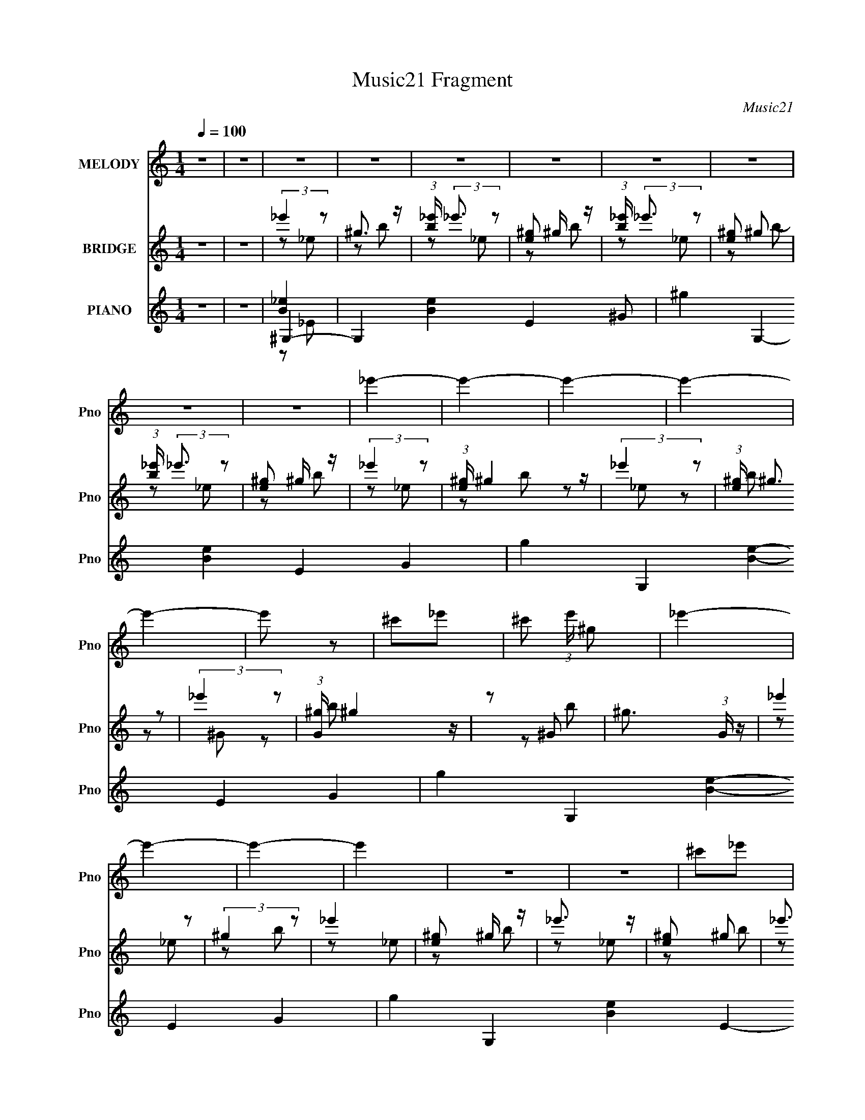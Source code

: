 X:1
T:Music21 Fragment
C:Music21
%%score 1 ( 2 3 ) ( 4 5 6 7 )
L:1/4
Q:1/4=100
M:1/4
I:linebreak $
K:C
V:1 treble nm="MELODY" snm="Pno"
L:1/16
V:2 treble nm="BRIDGE" snm="Pno"
V:3 treble 
V:4 treble nm="PIANO" snm="Pno"
L:1/16
V:5 treble 
L:1/8
V:6 treble 
L:1/8
V:7 treble 
V:1
 z4 | z4 | z4 | z4 | z4 | z4 | z4 | z4 | z4 | z4 | _e'4- | e'4- | e'4- | e'4- | e'4- | e'2 z2 | %16
 ^c'2_e'2- | ^c'2 (3:2:1e' ^g2 | _e'4- | e'4- | e'4- | e'4 | z4 | z4 | ^c'2_e'2 | ^g4 | ^c'4- | %27
 c'4- | c'4- | c'4- | c'4- | c'3 z | b2^c'2 | b4 | ^g4- | g4- | g4- | g4- | g4- | g4 | z4 | z4 | %42
 z4 | z4 | z4 | z4 | z4 | z4 | z4 | z4 | z4 | z4 | z4 | z4 | z4 | z4 | z4 | z4 | z4 | z4 | z4 | %61
 z4 | z4 | z4 | z4 | z4 | z4 | z4 | z4 | z4 | z4 | z4 | z4 | z4 | ^g z g z | ^g z g z | ^g2 z2 | %77
 _e z e z | ^f2^g z | _b2 z2 | ^g4- | g2 z2 | ^g z g z | ^g_b z2 | ^g2 z2 | ^f2^g2 | _e4- | e4- | %88
 e4- | e3 z | ^c z c z | ^c z c z | ^c2 z2 | B2^G2 | B2^c z | _e2 z2 | ^c4- | c2 z2 | ^c z c z | %99
 ^c z _e z | ^c2B z | ^G z B2 | ^G4- | G4- | G4- | G4 | ^g z g z | ^g z g z | ^g2 z2 | _e z e z | %110
 ^f2^g z | _b2 z2 | ^g4- | g2 z2 | ^g z g z | ^g_b z2 | ^g2 z2 | ^f2^g2 | _e4- | e4- | e4- | e3 z | %122
 ^c z c z | z2 ^c z | ^c2 z2 | B2^G2 | B2^c z | _e2 z2 | ^c4- | c2 z2 | ^c z c z | ^c z _e z | %132
 ^c2B z | ^G z B2 | ^G4- | G4- | G4- | G4 | z4 | z4 | z4 | z4 | ^g z g z | ^g z b z | b3 z | %145
 ^g z g z | b z ^c' z | _e'3 z | ^c'4- | c'2 z2 | ^c' z c' z | ^c' z _e' z | (3:2:1^c'4 b z | %153
 ^g z b z | ^g4- | g4- | g4- | (3:2:1g4 _e z | ^c4- | c2_e z | (3:2:2^f4 _e2- | e4 | ^f2^g z | %163
 b z ^c' (3:2:1b2 | ^g4- | g3 z | ^c' z c' z | ^c' z c' z | ^c' z b z | b z ^c' z | _e'4- | e' z3 | %172
 z4 | z4 | ^g z g z | ^g z b z | b3 z | ^g z g z | b z ^c' z | _e'3 z | ^c'4- | c'2 z2 | %182
 ^c' z c' z | ^c' z _e' z | (3:2:1^c'4 b z | ^g z b z | ^g4- | g4- | g4- | (3:2:1g4 _e z | ^c4- | %191
 c2_e z | (3:2:2^f4 _e2- | e4 | ^f2^g z | b z ^c' (3:2:1b2 | ^g4- | g3 z | ^f z f z | ^f2_e2- | %200
 ^f2 (3:2:1e ^g z | b z _b z | ^g4- | g4- | g4 | b2^c' z | _e'4- | e'4- | e'4- | e'4- | e'4- | %211
 e'2 z2 | (3:2:1^c'4 _e'2 | ^f'2^g'2 | _e'4- | e'4- | e'4- | e'4- | e'4- | e'2 z2 | ^g4 | %221
 b z _e' z | ^c'4- | c'4- | c'4- | c'4- | c'4- | c'4 | ^c'2_e'2 | ^c'2b2 | ^g4- | g4- | g4- | g4- | %234
 g4- | g4- | g4- | g3 z | ^g z g z | ^g z g z | ^g2 z2 | _e z e z | ^f2^g z | _b2 z2 | ^g4- | %245
 g2 z2 | ^g z g z | ^g z _b z | ^g2 z2 | _e2^f2 | _e4- | e4- | e4- | e3 z | ^c z c z | ^c z c z | %256
 ^c2 z2 | B2^G2 | B2^c z | _e2 z2 | ^c4- | c2 z2 | ^c z c z | ^c z _e z | ^c2B z | ^G z B2 | ^G4- | %267
 G4- | G4- | G4 | ^g z g z | ^g z b z | b3 z | ^g z g z | b z ^c' z | _e'3 z | ^c'4- | c'2 z2 | %278
 ^c' z c' z | ^c' z _e' z | (3:2:1^c'4 b z | ^g z b z | ^g4- | g4- | g4- | g z _e z | ^c4- | %287
 c2_e z | ^f2 z2 | _e4 | ^f2^g z | b z ^c' (3:2:1b2 | ^g4- | g3 z | ^c' z c' z | ^c' z c' z | %296
 ^c' z b z | b z ^c' z | _e'4- | e'4- | e'4 | z4 | ^g z g z | ^g z b z | b3 z | ^g z g z | %306
 b z ^c' z | _e'3 z | ^c'4- | c'2 z2 | ^c' z c' z | ^c' z _e' z | (3:2:1^c'4 b z | ^g z b z | %314
 ^g4- | g4- | g4- | (3:2:1g4 _e z | ^c4- | c2_e z | (3:2:2^f4 _e2- | e4 | ^f2^g z | %323
 b z ^c' (3:2:1b2 | ^g4- | g3 z | ^f z f z | ^f2_e2- | ^f2 (3:2:1e ^g z | b z _b z | ^g4- | g4- | %332
 g4 | z4 | ^g z g z | ^g z b z | b3 z | ^g z g z | b z ^c' z | _e'3 z | ^c'4- | c'2 z2 | %342
 ^c' z c' z | ^c' z _e' z | (3:2:1^c'4 b z | ^g z b z | ^g4- | g4- | g4- | (3:2:1g4 _e z | ^c4- | %351
 c2 z2 | ^f2 z2 | _e4 | ^f2^g z | b z ^c' (3:2:1b2 | ^g4- | g3 z | ^c' z c' z | ^c' z c' z | %360
 ^c' z b z | b z ^c' z | _e'4- | e' z3 | z4 | z4 | ^g z g z | ^g z b z | b2>^g2- | %369
 (3:2:2g/ z (3:2:2z/ ^g2 (3:2:1z/ b- | (3:2:2b/ z (3:2:2z/ ^c'2 (3:2:1z/ _e'- | e'2 z ^c'- | c'4- | %373
 c' z2 ^c'- | (3:2:2c'/ z (3:2:2z/ ^c'2 (3:2:1z/ c'- | (3:2:2c'/ z (3:2:2z/ _e'2 (3:2:1z/ ^c'- | %376
 (6:5:2c'2 b2 (3:2:2z/ ^g- (3:2:1g/- | (3:2:2g/ z (3:2:2z/ b2 (3:2:1z/ ^g- | g4- | g4- | g3 z | %381
 (3z2 _e2 z/ ^c- | c4- | c (3:2:2z/ _e-(3:2:4e z/ ^f-f/- | (6:5:1f2 z (3:2:1_e2- | (12:11:1e4 ^f- | %386
 (6:5:2f2 ^g2 (3:2:2z/ b- (3:2:1b/- | (3:2:2b/ z (3:2:2z/ ^c'2 b ^g- | g4- | g2 z ^f- | %390
 (3:2:2f/ z (3:2:2z/ ^f2 (3:2:1z/ f- | f (3:2:2z/ _e- e2 ^f- | (6:5:2f2 ^g2 (3:2:2z/ b- (3:2:1b/- | %393
 (3:2:2b/ z (3:2:2z/ _b2 (3:2:1z/ ^g- | g4- | g4- | g3 z | (3z2 _e2 z/ ^c- | c4- | %399
 c (3:2:2z/ _e-(3:2:4e z/ ^f-f/- | (6:5:1f2 z (3:2:1_e2- | (12:11:1e4 ^f- | %402
 (6:5:2f2 ^g2 (3:2:2z/ b- (3:2:1b/- | (3:2:2b/ z (3:2:2z/ ^c'2 b ^g- | g4- | g2 z2 | ^f z f z | %407
 z (3:2:1^f4 _e- | e2^f2- | f3 ^g3 | b4- | (3:2:1b4 _b2- | b4- | ^g4- (3:2:1b | g4- ^c' | g4- | %416
 g4- | g4- | (3:2:2g2 z4 |] %419
V:2
 z | z | (3:2:2_e' z/ | ^g3/4 z/4 | (3:2:1[b_e']/4 (3:2:2_e'3/4 z/ | [e^g]/ ^g/4 z/4 | %6
 (3:2:1[b_e']/4 (3:2:2_e'3/4 z/ | [e^g]/ ^g/ | (3:2:1[b_e']/4 (3:2:2_e'3/4 z/ | [e^g]/ ^g/4 z/4 | %10
 (3:2:2_e' z/ | (3:2:1[e^g]/4 ^g7/12 z/4 | (3:2:2_e' z/ | (3:2:1[e^g]/4 (3:2:2^g3/4 z/ | %14
 (3:2:2_e' z/ | (3:2:1[G^g]/4 ^g7/12 z/4 | z/ ^G/- | ^g3/4 (3:2:1G/4 z/4 | (3:2:2_e' z/ | %19
 (3:2:2^g z/ | _e' | [e^g]/ ^g/4 z/4 | _e'3/4 z/4 | [e^g]/ ^g/ | _e'3/4 z/4 | [e^g]/ ^g/4 z/4 | %26
 (3:2:2^c' z/ | [c^f]/ z/ | ^c'3/4 z/4 | [c^f]/ (3:2:2^f/4 z/ | (3:2:1[g^c']/4 ^c'5/6 | %31
 ^f/ c/ ^g/ | ^c' | [c^f]/ (3:2:2^f/4 z/ | _e' | ^g/ e/ b/- | (3:2:1[b_e']/4 _e'7/12 z/4 | %37
 (6:5:1[e^g] x/6 | _e' | [e^g] | _e'/ z/ | z | z | ^g/4 z/4 g/4 z/4 | ^g3/4 z/4 | ^f/_e/ | %46
 (3:2:2^f z/ | _b/ (3:2:1g/4 ^g/- | g- | g _e/ | ^g/4 z3/4 | ^g/4 z/4 b/4 z/4 | ^g/4 z/4 ^f/ | %53
 ^c/_e/- | e- | e/ z/ | z | z | z | ^g/4 z/4 g/4 z/4 | ^g3/4 z/4 | ^f/_e/ | ^f/^g/ | _e/^c/- | c- | %65
 c (3:2:1^G/ | B/4 z/4 _e/ | ^c/B/- | _B/ (3:2:1B/4 ^G/- | ^F/ (3:2:1G/4 ^G/- | G- | G- | G- | %73
 G3/4 z/4 | z | z | z | z | z | z | z | z | z | z | z | z | z | z | z | z | z | z | z | z | z | z | %96
 z | z | z | z | z | z | z | (3:2:2^G z/ | B/^G/ | ^g- | g- | g3/4 z/4 | z | z | z | z | z | z | %114
 z | z | z | z | z/ ^F/ | ^f/^F/- | (3_e F/4 z/ | _B- | B/4 z3/4 | z/ B/- | ^c- (3:2:1B/4 | c- | %126
 c/4 z3/4 | B3/4 z/4 | ^c- | c3/4 z/4 | z | z | z | z | z/ _e/ | _b/^c/- | ^f/ (3:2:1c/4 B/ | %137
 ^c/^F/ | ^G | z | B/^c/ | _e/4 z/4 ^f/4 z/4 | ^g- | g- | g- | g- | g- | g/4 z3/4 | z | z | z | z | %152
 z | z | z | b/_b/ | ^g | _e | ^c- | c- | c/4 z3/4 | z | z | z | z | z | z | z | z | z | z | g | %172
 b | ^c' | _e'- | e' | z | z | z | z | z | z | z | z | z | z | z | z | z | z | z | z | z | z | z | %195
 z | z | z | z | z | z | z | z | z | z | z | z | _e/^f/- | ^g/4 (3:2:1f/4 z/4 _b/4 z/4 | %209
 ^c'/4 z/4 ^f'/4 z/4 | _e'3/4 z/4 | z | z | z | z | (3:2:2_e z/ | ^g/_b/- | ^g/ (3:2:1b/4 ^f/ | %218
 _e- | e- | e- | e | z | ^F | ^G3/4 z/4 | _e3/4 z/4 | ^c- | c3/4 z/4 | _E | ^F | ^G- | %231
 G/4 z/4 _e/- | e3/4 ^c/- | B/ (3:2:1c/4 ^F/ | ^G- | G- | G- | G/ z/ | z | z | z | z | z | z | z | %245
 z | z | z | z | z | z | _e- | ^f e/4 | ^g | ^c- | c- | c- | c3/4 z/4 | z | z | z | z | z | z | z | %265
 z | z | z | z | z | ^g- | g- | g- | g- | g- | g/4 z3/4 | z | z | z | z | z | z | z | b/_b/ | ^g | %285
 _e | ^c- | c- | c/4 z3/4 | z | z | z | z | z | z | z | z | z | z | g | b | ^c' | _e'- | e' | z | %305
 ^G | B | _e | ^c | ^f- | e- (3:2:1f/ | e- | e- | _e/ e/4 ^c/ | B3/4 z/4 | _B/=B/- | %316
 _E- (3:2:1B/4 | E- | E/4 z3/4 | ^C | _E | ^F | _B- | B | B | ^G | ^F- | F- | F- | F3/4 z/4 | %330
 z/ _e/ | ^g/_b/ | b/_b/- | b/4 (3:2:1b/4 z/4 ^c'/4 z/4 | ^g- | g- | g- | g- | g- | g/4 z3/4 | %340
 z/ ^g/ | b/_e'/ | ^c'- | c'- | c'3/4 z/4 | z | z | b/_b/ | ^g | _e | ^c- | c- | c/4 z3/4 | z | z | %355
 z | z | z | z | z | z | z | z | g | b | ^c' | _e'- | e' |] %368
V:3
 x | x | z/ _e/ | z/ b/- | z/ _e/- | z/ b/- | z/ _e/- | z/ b/- | z/ _e/- | z/ b/ | z/ _e/- | %11
 z/ b/ | z/ _e/- | z/ b/ | z/ ^G/- | z/ b/ | x | z/ b/ x/6 | z/ _e/ | z/ b/ | z/ _e/- | z/ b/ | %22
 z/ _e/- | z/ b/ | z/ _e/- | z/ b/ | z/ ^c/- | z/4 ^g3/4 | z/ ^c/- | z/ ^g/- | z/ ^c/- | x3/2 | %32
 z/ ^c/- | z/ ^g/ | z/ _e/- | x3/2 | z/ _e/- | z/ b/ | z/ _e/- | z/ b/ | x | x | x | x | x | x | %46
 z/ ^g/- | x7/6 | x | x3/2 | x | x | x | x | x | x | x | x | x | x | x | x | x | x | x | %65
 (3:2:2z _B/ x/3 | x | x | x7/6 | x7/6 | x | x | x | x | x | x | x | x | x | x | x | x | x | x | %84
 x | x | x | x | x | x | x | x | x | x | x | x | x | x | x | x | x | x | x | z/ _B/ | x | x | x | %107
 x | x | x | x | x | x | x | x | x | x | x | x | x | z/ ^F/ x/6 | x | x | x | x7/6 | x | x | x | %128
 x | x | x | x | x | x | x | x | x7/6 | x | x | x | x | x | x | x | x | x | x | x | x | x | x | x | %152
 x | x | x | x | x | x | x | x | x | x | x | x | x | x | x | x | x | x | x | x | x | x | x | x | %176
 x | x | x | x | x | x | x | x | x | x | x | x | x | x | x | x | x | x | x | x | x | x | x | x | %200
 x | x | x | x | x | x | x | x | x7/6 | x | x | x | x | x | x | z/ ^f/ | x | x7/6 | x | x | x | x | %222
 x | x | x | x | x | x | x | x | x | x | x5/4 | x7/6 | x | x | x | x | x | x | x | x | x | x | x | %245
 x | x | x | x | x | x | x | x5/4 | x | x | x | x | x | x | x | x | x | x | x | x | x | x | x | x | %269
 x | x | x | x | x | x | x | x | x | x | x | x | x | x | x | x | x | x | x | x | x | x | x | x | %293
 x | x | x | x | x | x | x | x | x | x | x | x | x | x | x | x | x | x4/3 | x | x | x5/4 | x | x | %316
 x7/6 | x | x | x | x | x | x | x | x | x | x | x | x | x | x | x | x | x7/6 | _e' | x | x | x | %338
 x | x | x | x | x | x | x | x | x | x | x | x | x | x | x | x | x | x | x | x | x | x | x | x | %362
 x | x | x | x | x | x |] %368
V:4
 z4 | z4 | ^G,4- | G,4- [Be]4- E4- ^G2- | ^g4- G,4- [Be]4- E4- G4- | g4- G,4- [Be]4- E4- G4- | %6
 g4- G,4- [Be]4- E4- G4- | g4- G,4- [Be]4- E4- G4- | g3 G,4- [Be]3 E4- G4 | [G,B-]4 E | %10
 [B^G,-]32 e4- e | [G,^G-]28 E28 | G2 e4- | ^G4- e4- | ^g4- G4- e4- | g4- G4- e4- | g4- G4- e4- | %17
 g3 G3 (6:5:2e4 z | E,4- | E4 E,4- [GBe]3 B,4- | [^GBe]4- E,4- B,4- | E4 [GBe]3 E,4- B,4- | %22
 [^GBe]4- E,4- B,4- | E4 [GBe]3 E,4- B,4- | [^GBe]4 E,4- B,4- | E3 E, B,3 z | ^F,4- | %27
 (3:2:1[Bc^F]4 [^FC]4/3 C80/3 F,16- f8- f2 F,8- F,3 | (12:11:1[B^c-]8 | c F4- ^c | [_B^c^f]4- F4- | %31
 [Bcf]3 F4- | (3:2:1[F_B-^c-^f-] [_B^c^f]10/3- | ^F4 [Bcf]3 | ^G,4- | %35
 [G,^G]16- B8- E16- B3 G,8- E8- G,2 E2 | G4- [eg]4- | G4- [eg]3 | [B_e^g]4- G4- | [Beg]4- G4- | %40
 [Beg]4- G4- | [Beg]2 G z2 | ^G,4- | ^G4 G,4- (3:2:1[Beg]4 E4- | [B_e^g]4 G,3 E | z4 | _E,4- | %47
 _E3 (3:2:1E,4 [FBe] (3:2:1B, z | [^G,B]4- | ^G [G,B] [eg] E z3 | E,4- | E3 E,3 (3:2:1[GBe]2 B,4 | %52
 [^F,_B^c^f]4- | (3:2:1[F,Bcf^F]2 [^FC]8/3 | B,4- | [B,-B]8 F8- B,2 F3 | (6:5:1[e^fb]4 x2/3 | %57
 [_e^fb]2 B z2 | ^G,4- | ^G4- G,4- (3:2:1[Beg]4 E4- | [GB-_e-^g-] [B-_e-^g-G,]3 (6:5:1G,22/5 E7 | %61
 ^G2 [Beg] z2 | _E,4- | _E4 E,4- [FBe]2 B,4- | [^F_B_e]4- E,4- B,4- | _E3 (3:2:2[FBe]2 E,4 B,4 | %66
 E,4- | E3 (3:2:1E,4 [GBe] (6:5:2B,4 z | [^F,^f]4- | ^F2 [F,f] [Bcf] C4 | ^G,4- | %71
 [Beg^G]2 [^GE]2 E10 G,8- G,4- G, | (12:11:1[B_e]8 | ^g4 G4 | ^G, z _E2- | ^G4- E4- | %76
 [G^g-] [^g-B]3 (12:7:1B20/7 E4- E | _e2 g (3:2:1G B2- | (3:2:1[B_E,-] _E,10/3- | %79
 (3:2:1[E,_E]4 [_EB,]/3 B,8/3 | ^G,4- | [G,-^G]16 E16- G,2 E2 | B4- e4- ^G2- | %83
 (24:23:2[e^g-]8 G B8- B | g4- | ^G2 (3:2:1g4 B2 | _E,4- | [E,-_E]8 B,8- E,2 B,2 | _E4- F4- | %89
 [E_B]2 [_BF]2 F2 | ^C4- | [C^c]28 G28 | [ee]2 e z | (12:7:1[ce-]8 | [e^c'-]4 g6 | c'4 c4- e2- | %96
 ^g4- c4- e4- | ^c'3 g3 c3 e3 z | ^C4- | [GB_e-]8 C8- C | ^f4 (3:2:1e c3 | _e4 | ^G,4- | %103
 [G,^G]8- E8- G,4- E4- G, E | [GB-] [B-B]3 | ^g4 B4 G4 | ^G, z _E2- | ^G4- E4- | G4 E4 B3 B2- | %109
 _e4 (3:2:1B | _E,4- | (3:2:1[E,_E]2 (3:2:1[_EB,]2 B,2/3 x2/3 | ^G,4- | [E^G-]16 G,16- G, | %114
 _e4- G B4- | [e^G-]2 [^G-B]2 | G3 B4- | _e2 (3:2:1B B2 | _E,4- | (24:13:1[B,_E-]16 E,8- E, | %120
 [E_B-] [_B-F]3 | B2 E ^F2 | ^C4- | (3:2:1[eg^c]2 [^cG]8/3 (24:13:1G144/13 C8- C | [eg]3 ^c2- | %125
 e4 (3:2:1c | ^G,4 | [E^G] ^G3 | ^C4- | (24:13:1[C^c]32 G16- G | [e^g]4- e | (3:2:1g2 c3 e2- | %132
 ^c4 e4- | ^g2 (3:2:1e e2- | (3:2:1[e^G,-] ^G,10/3- | [E^G-]12 G,8- G,3 | _e4- G2 B4- | %137
 ^G3 e3 (6:5:2B4 z | [^G,B_e]4- | [G,Be]4- | [G,Be]4- | [G,Be]4 | ^G,,4- | %143
 [_EB] G,,4- G,4- [E^GB]2 | [G,,_E^G,]3 G, | _E z3 | B,,,3 z | (3B,2 z2 ^C2 | [^F,,^F,^F_B]4 | %149
 ^C z3 | ^C,,4- | (6:5:2[C,,^C]8 C,8 | ^C z ^C,2 | ^C z3 | ^G,,4- | [_EB] G,,4- G,4- [E^GB] | %156
 [G,,^GB]3 [^GBG,] | _E z3 | [^C,,E^G]4 | ^C (3:2:1C, z3 | [_E,,_E,^F_B]4- | _E [E,,E,FB] z3 | %162
 [^F,,^F_B]4 | ^C (3:2:1F, z3 | ^G,,4 | ^G4 | ^C,,4- | ^G, C,,4- C,4- [G,^CE] | [C,,^G,^C,-]4 C, | %169
 ^G, (3:2:1C, z3 | _E,,4- | _E E,,4- B E,4- [EG_B] | [E,,_E]4 (3:2:1E, | _E z3 | ^G,,4- | %175
 ^G2 G,,4- G,4- [GB_e] | [G,,^G^G,]3 (3:2:1G, x/3 | ^G z3 | B,,3 z | B, z3 | [^F,,^F_B]4 | %181
 ^C (3:2:1F, z3 | ^C,,4- | ^C C,,4- C,4- [CE^G] | [C,,^C^C,]3 [^C,C,] | ^C z3 | ^G,,4- | %187
 [G,,B,]7 (12:7:1G,8 | B,2^G, z | B, z3 | [^C,,^G]4 | ^C z3 | [_E,,_E,_E^F_B]4 | z4 | %194
 [^F,,^C^F_B]3 z | z4 | [^G,,^G,B]4 | _E z3 | ^F,,4- | _B,2 F,,4- [CF] F,4- [^C^F_B] | %200
 [F,,^C]4 F, | ^C (3:2:1E, z3 | ^G,,4- | _E G,,4- G,4- [E^GB] | %204
 (3:2:1[G,_EB] [_EBG,,-]7/3 G,,5/3- G,, | _E4 (6:5:1G,4 | ^G,,4- | [G,,_E-]12 G (12:7:1G,8 | %208
 (3:2:1[EB-]4 [B-G]4/3 (12:7:1G40/7 | [B_E]4 G,4 | ^G, z _E2- | ^G4- E4- [Beg]3 | %212
 (3:2:1[GB_e^g]2 [B_e^gE]5/3 (12:7:1E36/7 | [B_e^g]4 | E,4- | [B,E]28 E,16- E,8- E,3 | [GB]4- e4- | %217
 E4- [GB]2 (3:2:1e2 | [^GBe]4- E2 | E4 [GBe]3 | [^GBe]4- | E3 [GBe] z | ^F,4- | %223
 (3:2:1[Bcf^F-]2 [^F-C]8/3 C76/3 F,16- F,8- F,2 | (3:2:1F4 B4- ^c2- | [B^F]3 [^Fc] | _B4- | %227
 (3:2:1[B^c]4 F3 | [f^c]4 | [F_B]3 _B | (3:2:1[c^G,-] ^G,10/3- | [G,^G-]24 (48:35:1E32 | %232
 [G_e-] [_e-B]3 | e2 G4- B2- | ^g4- G4- B4- | g4- G4- B4- | g4 (6:5:1G4 B4 | z4 | ^G,4- | %239
 [G,^G]8- E8- G,2 E | [G^g-] [^g-B]3 (12:7:1B20/7 | _e2 g (3:2:1G B2- | (3:2:1[B_E,-] _E,10/3- | %243
 (3:2:1[E,_E]4 [_EB,]/3 B,8/3 | ^G,4- | [G,-^G]16 E16- G,2 E2 | [B_e]8- B4- B | [e^g-]8 (3:2:1G | %248
 g4- | ^G2 (3:2:1g4 B2 | _E,4- | [E,-_E]8 B,8- E,2 B,2 | _E4- F4- | [E_B]2 [_BF]2 F2 | ^C4- | %255
 [C^c]28 G28 | [ee]2 e z | (12:7:1[ce-]8 | [e^c'-]4 g6 | c'4 c4- e3- | ^g4- c4- e4- | %261
 ^c'3 g3 c3 e3 z | ^C4- | [GB_e-]8 C8- C | ^f4 (3:2:1e c3 | _e4 | ^G,4- | [E^G-]12 G,8- G,2 | %268
 [GB-] [B-B]3 | ^g4 B4 G4 | ^G,,4- | [G,,_EE^GB]7 G,4- G, | _E2^G, z | _E z3 | B,,,3 z | %275
 B, z ^C z | [^F,,^F,^F_B]4 | ^C z3 | ^C,,4- | (6:5:2[C,,^C]8 C,8 | ^C z ^C,2 | ^C z3 | ^G,,4- | %283
 [_EB] G,,4- G,4- [E^GB] | [G,,^GB]3 [^GBG,] | _E z3 | [^C,,E^G]4 | (3:2:4^C2 C, z2 ^F2- | %288
 (3:2:1[F_E,,-_E,-_B-]4 [_E,,_E,_B]4/3- | _E [E,,E,B] z3 | [^F,,^F_B]4 | ^C (3:2:1F, z3 | ^G,,4 | %293
 ^G4 | ^C,,4- | ^G, C,,4- C,4- [G,^CE] | [C,,^G,^C,-]4 C, | ^G, (3:2:1C, z3 | _E,,4- | %299
 _E E,,4- B E,4- [EG_B] | [E,,_E]4 (3:2:1E, | _E z3 | ^G,,4- | ^G2 G,,4- G,4- [GB_e] | %304
 [G,,^G^G,]3 (3:2:1G, x/3 | ^G z3 | B,,3 z | B, z3 | [^F,,^F_B]4 | ^C (3:2:1F, z3 | ^C,,4- | %311
 ^C C,,4- C,4- [CE^G] | [C,,^C^C,]3 [^C,C,] | ^C z3 | ^G,,4- | [G,,B,]7 (12:7:1G,8 | B,2^G, z | %317
 B, z3 | [^C,,^G]4 | ^C z3 | [_E,,_E,_E^F_B]4 | z4 | [^F,,^C^F_B]3 z | z4 | [^G,,^G,B]4 | _E z3 | %326
 ^F,,4- | ^C2 F,,4- [CF] F,4- [C^F_B] | [F,,^C]4 F, | _E (3:2:1E, z3 | ^G,,4- | %331
 _E G,,4- G,4- [E^GB] | (3:2:1[G,_EB] [_EBG,,-]7/3 G,,5/3- G,, | _E4 (6:5:1G,4 | ^G,,4- | %335
 [G,,B,-]8 G,4- G, | [B,_E-^G-] [_E^G]3- | B,4 [EG]4 | ^F,,4- | [F,,_B,-]12 (12:7:1F,8 | %340
 [B,^C-^F-] [^C^F]3- | _B,4 [CF]4 F,4 | ^C4- | (12:7:2[C^ce-]16 G16 | ^c4 e2 g4 | e4 | ^G,4- | %347
 [G,^G]12 E12 | [B_e]8 | [_e^g]4 G2 | ^C4- | (3:2:1[C^c]4 [^cG]/3 G11/3 | [e_E-] _E3- | %353
 _e2 E2 B2 ^f2 | ^F,4- | (3:2:1[F,_B^c]4 [_B^cC]/3 (6:5:1C18/5 | [^G,B_e]4- | [G,Be^G]4 E4 | e4- | %359
 [e^G-]3 [^GC]- C7- C | [Ge^g]6 (3:2:1c | [e^g]4- (3:2:1c | [eg_E-]4 | (12:7:2[E_e]16 B16 | %364
 [g_e]2 _e2 | g2 (3:2:1[Gb] _b2- | (3:2:1[b^G,-] ^G,10/3- | ^G4 G,4- (3:2:1[Be]4 E4- | %368
 [G,B_e^g]3 [B_e^gE] E3 | G3 z | B,4- | B (3:2:1B,2 F (3:2:1z4 | [^F,_B^c]4- | %373
 ^F3 [F,Bc] (3:2:1C z | ^C4- | ^c C4- (3:2:1e2 g3 G4- c2 | [C^c-]6 G4- G | (3:2:1[ce] e10/3 | %378
 ^G,4- | [G,^G]8- E8- G, E | (3:2:1[GB-_e-]2 [B_e]8/3- | [Be]2 G2 z2 | [^C^g]4- | %383
 ^c3 (3[Cg]2 [eg]2 G4 (3:2:1z | [_E^f_b]4- | [Efb] z3 | ^F,4- | ^F3 F,2 [Bc] (6:5:2C4 z | ^G,4 | %389
 ^G4 (3:2:1B2 e3 (3:2:1E | ^F,4- | ^F4 F,4- (3:2:1[Bcf]4 C4- | (3:2:1[F,_B^c^f]8 C7 | %393
 [_B^c^f]2 F z2 | ^G,4- | [G,^G]12 [Beg]2 E12 | _e4- B4- | ^G4 e3 B3 | [^C^g]4- | %399
 ^c3 (3[Cg]2 [eg]2 G4 (3:2:1z | [_E^f_b]4- | [Efb] z3 | ^F,4- | ^F3 F,2 [Bc] (6:5:2C4 z | ^G,4 | %405
 ^G4 (3:2:1B2 e3 (3:2:1E | [^F,_B]4- | [F,B]4- C4- ^F2- | (12:7:1[C^c-]32 [F,B]16- F16- [F,B]2 F3 | %409
 c4- f4- | c4- f4- | c4- f4- | (3c2 f2 z4 | z2 ^G,2- | G,4- _E3- | %415
 (12:11:1[GB-]4 [BG,]/3- G,95/3- E32- G,4- E4- G, E | B4- e4- ^G2- | ^g4 B e4 G | ^G4- | %419
 G4- B4 (3:2:1b2- | G4- b4 | G4- b3- | G4- (12:11:1b4 ^g'3- | G4- g'4- | G g'3 z |] %425
V:5
 x2 | x2 | [B_e]2- | x7 | x10 | x10 | x10 | x10 | x9 | z _e- x/ | z _E- x33/2 | z _e- x26 | x3 | %13
 x4 | x6 | x6 | x6 | x5 | [^GBe]2- | x15/2 | x6 | x15/2 | x6 | x15/2 | x6 | x4 | [_B^c]2- | %27
 z _B- x191/6 | z ^F- x5/3 | x3 | x4 | x7/2 | z ^F/ z/ | x7/2 | B2- | z [_e^g]- x59/2 | x4 | x7/2 | %38
 x4 | x4 | x4 | x5/2 | [B_e^g]2- | x22/3 | x4 | x2 | [^F_B_e]2- | x25/6 | [_e^g]2- | x7/2 | %50
 [^GBe]2- | x17/3 | z ^C- | z [_B^c^f] | z ^F- | z _e- x17/2 | z B- | x5/2 | [B_e^g]2- | x22/3 | %60
 z ^G x16/3 | x5/2 | [^F_B_e]2- | x7 | x6 | x11/2 | [^GBe]2- | x16/3 | [_B^c^f]2- | x4 | %70
 [B_e^g]2- | z B- x23/2 | z ^G- x5/3 | x4 | x2 | z B- x2 | z ^G- x10/3 | x17/6 | z _B,- | %79
 z ^F x5/6 | z _E- | z B- x16 | x5 | z ^G x20/3 | x2 | x10/3 | z _B,- | z ^F- x8 | x4 | z _e x | %90
 z ^G- | z _e- x26 | z ^c- | z ^g- x/3 | z ^c- x3 | x5 | x6 | x13/2 | z ^G- | ^c2- x13/2 | x23/6 | %101
 z ^f | z _E- | z _B- x11 | z ^G- | x6 | x2 | z _B- x2 | x13/2 | x7/3 | z _B,- | z ^F | z _E- | %113
 z B- x29/2 | x9/2 | z B- | x7/2 | x7/3 | z _B,- | z ^F- x41/6 | z _E- | x5/2 | [e^g]2- | %123
 z [e^g]- x15/2 | x5/2 | x7/3 | z _E- | z B | z ^G- | z e- x91/6 | z ^c- x/ | x19/6 | x4 | x7/3 | %134
 z _E- | z B- x19/2 | x5 | x5 | x2 | x2 | x2 | x2 | _E/ z/ ^G,- | x11/2 | [^GB]3/2 z/ | x2 | %146
 [_E^F]2 | x2 | ^C/ z3/2 | x2 | [^CE^G]3/2 z/ | z [E^G]/ z/ x11/3 | [E^G]2 | x2 | [_E^GB]2 | x5 | %156
 z ^G,/ z/ | x2 | z ^C,- | x7/3 | _E z | x5/2 | (3:2:2^C2 z | x7/3 | z ^G, | z [B_e] | z ^C,- | %167
 x5 | [^CE]2 x/ | x7/3 | [_EG]2 | x11/2 | G/G z/ x/3 | x2 | z ^G,- | x11/2 | [B_e]2 | x2 | %178
 [_E^F]2 | x2 | ^C^F,- | x7/3 | [^CE^G]3/2 z/ | x5 | [E^G]2 | x2 | (3:2:2B,2 z | %187
 z [_E^G]/ z/ x23/6 | [_E^G]2 | x2 | [^CE]/ z/ [^C,E] | x2 | x2 | x2 | x2 | x2 | _E z | x2 | %198
 (3:2:2_B,2 z | x6 | [^F_B]2 x/ | x7/3 | [_E^GB]3/2 z/ | x5 | [^GB]3/2 z/ x5/6 | x11/3 | %206
 [_EB]3/2 z/ | z ^G- x41/6 | z ^G,- x5/3 | z ^G x2 | [B_e^g]2- | x11/2 | z ^G x | x2 | z B,- | %215
 z [^GB]- x51/2 | x4 | x11/3 | x3 | x7/2 | x2 | x5/2 | [_B^c^f]2- | z _B- x77/3 | x13/3 | z ^f | %226
 z ^F- | z ^f- x5/6 | z ^F- | z ^c- | z _E- | z B- x65/3 | z ^G- | x4 | x6 | x6 | x17/3 | x2 | %238
 z _E- | z B- x15/2 | z ^G- x5/6 | x17/6 | z _B,- | z ^F x5/6 | z _E- | z B- x16 | z ^G- x9/2 | %247
 z ^G x7/3 | x2 | x10/3 | z _B,- | z ^F- x8 | x4 | z _e x | z ^G- | z _e- x26 | z ^c- | z ^g- x/3 | %258
 z ^c- x3 | x11/2 | x6 | x13/2 | z ^G- | ^c2- x13/2 | x23/6 | z ^f | z _E- | z _B- x9 | z ^G- | %269
 x6 | [^GB]2 | z/ B/ z x4 | [^GB]3/2 z/ | x2 | [_E^F]2 | x2 | ^C3/2 z/ | x2 | [^CE^G]3/2 z/ | %279
 z [E^G]/ z/ x11/3 | [E^G]2 | x2 | [_E^GB]2 | x5 | z ^G,/ z/ | x2 | z ^C,- | x7/3 | _E z | x5/2 | %290
 (3:2:2^C2 z | x7/3 | z ^G, | z [B_e] | z ^C,- | x5 | [^CE]2 x/ | x7/3 | [_EG]2 | x11/2 | %300
 G/G z/ x/3 | x2 | z ^G,- | x11/2 | [B_e]2 | x2 | [_E^F]2 | x2 | ^C^F,- | x7/3 | [^CE^G]3/2 z/ | %311
 x5 | [E^G]2 | x2 | (3:2:2B,2 z | z [_E^G]/ z/ x23/6 | [_E^G]2 | x2 | [^CE]/ z/ [^C,E] | x2 | x2 | %321
 x2 | x2 | x2 | _E z | x2 | (3:2:2_B,2 z | x6 | [^F_B]2 x/ | x7/3 | [_E^GB]3/2 z/ | x5 | %332
 [^GB]3/2 z/ x5/6 | x11/3 | z ^G,- | z [_E^G] x9/2 | z ^G, | x4 | z ^F,- | z ^C x19/3 | z ^F,- | %341
 x6 | z ^G- | z ^g- x7 | x5 | z ^g | z _E- | z B- x10 | z ^G- x2 | x3 | e2 | z e- x4/3 | z _B- | %353
 x4 | z ^C- | z ^F x | z _E- | z ^g x2 | ^g<^C- | z ^c- x4 | z ^c- x4/3 | x7/3 | z _B- | z g- x7 | %364
 z [G_b]- | x7/3 | [B_e]2- | x22/3 | z ^G- x3/2 | x2 | [_e^f]2 | x3 | z ^C- | x17/6 | e2- | x23/3 | %376
 z ^g/ z/ x7/2 | z ^g | z _E- | z B/ z/ x7 | z ^G- | x3 | [e^g]2- | x29/6 | x2 | x2 | [_B^c]2- | %387
 x5 | B2- | x9/2 | [_B^c^f]2- | x22/3 | z ^F- x25/6 | x5/2 | [B_e^g]2- | z B- x11 | x4 | x5 | %398
 [e^g]2- | x29/6 | x2 | x2 | [_B^c]2- | x5 | B2- | x9/2 | (3:2:2z2 ^C- | x5 | (3:2:2z2 ^f- x155/6 | %409
 x4 | x4 | x4 | x8/3 | x2 | (3:2:2z2 ^G- x3/2 | (3:2:2z2 _e- x221/6 | x5 | x5 | B2- | x14/3 | x4 | %421
 x7/2 | x16/3 | x4 | x5/2 |] %425
V:6
 x2 | x2 | z _E- | x7 | x10 | x10 | x10 | x10 | x9 | x5/2 | x37/2 | x28 | x3 | x4 | x6 | x6 | x6 | %17
 x5 | z B,- | x15/2 | x6 | x15/2 | x6 | x15/2 | x6 | x4 | ^f2- | x203/6 | x11/3 | x3 | x4 | x7/2 | %32
 x2 | x7/2 | z _E- | x63/2 | x4 | x7/2 | x4 | x4 | x4 | x5/2 | z _E- | x22/3 | x4 | x2 | z _B,- | %47
 x25/6 | z _E- | x7/2 | z B,- | x17/3 | x2 | x2 | x2 | x21/2 | x2 | x5/2 | z _E- | x22/3 | x22/3 | %61
 x5/2 | z _B,- | x7 | x6 | x11/2 | z B,- | x16/3 | z ^C- | x4 | z _E- | x27/2 | x11/3 | x4 | x2 | %75
 x4 | x16/3 | x17/6 | x2 | x17/6 | x2 | (3:2:2z2 _e- x16 | x5 | x26/3 | x2 | x10/3 | x2 | x10 | %88
 x4 | x3 | x2 | x28 | x2 | x7/3 | x5 | x5 | x6 | x13/2 | x2 | x17/2 | x23/6 | x2 | x2 | x13 | x2 | %105
 x6 | x2 | x4 | x13/2 | x7/3 | x2 | x2 | x2 | x33/2 | x9/2 | x2 | x7/2 | x7/3 | x2 | x53/6 | x2 | %121
 x5/2 | z ^G- | x19/2 | x5/2 | x7/3 | x2 | x2 | x2 | x103/6 | x5/2 | x19/6 | x4 | x7/3 | x2 | %135
 x23/2 | x5 | x5 | x2 | x2 | x2 | x2 | [^GB]2 | x11/2 | x2 | x2 | x2 | x2 | x2 | x2 | z ^C,- | %151
 x17/3 | x2 | x2 | z ^G,- | x5 | x2 | x2 | x2 | x7/3 | x2 | x5/2 | z ^F,- | x7/3 | x2 | x2 | x2 | %167
 x5 | x5/2 | x7/3 | _B2- | x11/2 | _B2 x/3 | x2 | x2 | x11/2 | x2 | x2 | x2 | x2 | x2 | x7/3 | %182
 z ^C,- | x5 | x2 | x2 | [_E^G]2 | x35/6 | x2 | x2 | x2 | x2 | x2 | x2 | x2 | x2 | ^G/G/ z | x2 | %198
 [^C^F]2- | x6 | z _E,- x/ | x7/3 | z ^G,- | x5 | z ^G,- x5/6 | x11/3 | ^G2- | x53/6 | x11/3 | x4 | %210
 x2 | x11/2 | x3 | x2 | x2 | (3:2:2z2 e- x51/2 | x4 | x11/3 | x3 | x7/2 | x2 | x5/2 | z ^C- | %223
 x83/3 | x13/3 | x2 | x2 | x17/6 | x2 | x2 | x2 | x71/3 | x2 | x4 | x6 | x6 | x17/3 | x2 | x2 | %239
 x19/2 | x17/6 | x17/6 | x2 | x17/6 | x2 | x18 | x13/2 | x13/3 | x2 | x10/3 | x2 | x10 | x4 | x3 | %254
 x2 | x28 | x2 | x7/3 | x5 | x11/2 | x6 | x13/2 | x2 | x17/2 | x23/6 | x2 | x2 | x11 | x2 | x6 | %270
 z ^G,- | x6 | x2 | x2 | x2 | x2 | x2 | x2 | z ^C,- | x17/3 | x2 | x2 | z ^G,- | x5 | x2 | x2 | %286
 x2 | x7/3 | x2 | x5/2 | z ^F,- | x7/3 | x2 | x2 | x2 | x5 | x5/2 | x7/3 | _B2- | x11/2 | _B2 x/3 | %301
 x2 | x2 | x11/2 | x2 | x2 | x2 | x2 | x2 | x7/3 | z ^C,- | x5 | x2 | x2 | [_E^G]2 | x35/6 | x2 | %317
 x2 | x2 | x2 | x2 | x2 | x2 | x2 | ^G/G/ z | x2 | [^C^F]2- | x6 | z _E,- x/ | x7/3 | z ^G,- | x5 | %332
 z ^G,- x5/6 | x11/3 | x2 | x13/2 | x2 | x4 | x2 | x25/3 | x2 | x6 | x2 | x9 | x5 | x2 | x2 | x12 | %348
 x4 | x3 | ^g/ z/ ^G- | x10/3 | x2 | x4 | x2 | x3 | x2 | x4 | x2 | x6 | x10/3 | x7/3 | x2 | x9 | %364
 x2 | x7/3 | z _E- | x22/3 | x7/2 | x2 | z ^F- | x3 | x2 | x17/6 | ^g2- | x23/3 | x11/2 | x2 | x2 | %379
 x9 | x2 | x3 | z ^G- | x29/6 | x2 | x2 | z ^C- | x5 | _e2- | x9/2 | z ^C- | x22/3 | x37/6 | x5/2 | %394
 z _E- | x13 | x4 | x5 | z ^G- | x29/6 | x2 | x2 | z ^C- | x5 | _e2- | x9/2 | x2 | x5 | x167/6 | %409
 x4 | x4 | x4 | x8/3 | x2 | x7/2 | x233/6 | x5 | x5 | x2 | x14/3 | x4 | x7/2 | x16/3 | x4 | x5/2 |] %425
V:7
 x | x | x | x7/2 | x5 | x5 | x5 | x5 | x9/2 | x5/4 | x37/4 | x14 | x3/2 | x2 | x3 | x3 | x3 | %17
 x5/2 | x | x15/4 | x3 | x15/4 | x3 | x15/4 | x3 | x2 | z/ ^C/- | x203/12 | x11/6 | x3/2 | x2 | %31
 x7/4 | x | x7/4 | x | x63/4 | x2 | x7/4 | x2 | x2 | x2 | x5/4 | x | x11/3 | x2 | x | x | x25/12 | %48
 x | x7/4 | x | x17/6 | x | x | x | x21/4 | x | x5/4 | x | x11/3 | x11/3 | x5/4 | x | x7/2 | x3 | %65
 x11/4 | x | x8/3 | x | x2 | x | x27/4 | x11/6 | x2 | x | x2 | x8/3 | x17/12 | x | x17/12 | x | %81
 x9 | x5/2 | x13/3 | x | x5/3 | x | x5 | x2 | x3/2 | x | x14 | x | x7/6 | x5/2 | x5/2 | x3 | %97
 x13/4 | x | x17/4 | x23/12 | x | x | x13/2 | x | x3 | x | x2 | x13/4 | x7/6 | x | x | x | x33/4 | %114
 x9/4 | x | x7/4 | x7/6 | x | x53/12 | x | x5/4 | x | x19/4 | x5/4 | x7/6 | x | x | x | x103/12 | %130
 x5/4 | x19/12 | x2 | x7/6 | x | x23/4 | x5/2 | x5/2 | x | x | x | x | x | x11/4 | x | x | x | x | %148
 x | x | x | x17/6 | x | x | x | x5/2 | x | x | x | x7/6 | x | x5/4 | x | x7/6 | x | x | x | x5/2 | %168
 x5/4 | x7/6 | z/ _E,/- | x11/4 | z/ _E,/ x/6 | x | x | x11/4 | x | x | x | x | x | x7/6 | x | %183
 x5/2 | x | x | z/ ^G,/- | x35/12 | x | x | x | x | x | x | x | x | x | x | z/ ^F,/- | x3 | x5/4 | %201
 x7/6 | x | x5/2 | x17/12 | x11/6 | z/ ^G,/- | x53/12 | x11/6 | x2 | x | x11/4 | x3/2 | x | x | %215
 x55/4 | x2 | x11/6 | x3/2 | x7/4 | x | x5/4 | x | x83/6 | x13/6 | x | x | x17/12 | x | x | x | %231
 x71/6 | x | x2 | x3 | x3 | x17/6 | x | x | x19/4 | x17/12 | x17/12 | x | x17/12 | x | x9 | x13/4 | %247
 x13/6 | x | x5/3 | x | x5 | x2 | x3/2 | x | x14 | x | x7/6 | x5/2 | x11/4 | x3 | x13/4 | x | %263
 x17/4 | x23/12 | x | x | x11/2 | x | x3 | x | x3 | x | x | x | x | x | x | x | x17/6 | x | x | x | %283
 x5/2 | x | x | x | x7/6 | x | x5/4 | x | x7/6 | x | x | x | x5/2 | x5/4 | x7/6 | z/ _E,/- | %299
 x11/4 | z/ _E,/ x/6 | x | x | x11/4 | x | x | x | x | x | x7/6 | x | x5/2 | x | x | z/ ^G,/- | %315
 x35/12 | x | x | x | x | x | x | x | x | x | x | z/ ^F,/- | x3 | x5/4 | x7/6 | x | x5/2 | x17/12 | %333
 x11/6 | x | x13/4 | x | x2 | x | x25/6 | x | x3 | x | x9/2 | x5/2 | x | x | x6 | x2 | x3/2 | x | %351
 x5/3 | x | x2 | x | x3/2 | x | x2 | x | x3 | x5/3 | x7/6 | x | x9/2 | x | x7/6 | x | x11/3 | %368
 x7/4 | x | x | x3/2 | x | x17/12 | z/ ^G/- | x23/6 | x11/4 | x | x | x9/2 | x | x3/2 | x | %383
 x29/12 | x | x | x | x5/2 | z/ _E/- | x9/4 | x | x11/3 | x37/12 | x5/4 | x | x13/2 | x2 | x5/2 | %398
 x | x29/12 | x | x | x | x5/2 | z/ _E/- | x9/4 | x | x5/2 | x167/12 | x2 | x2 | x2 | x4/3 | x | %414
 x7/4 | x233/12 | x5/2 | x5/2 | x | x7/3 | x2 | x7/4 | x8/3 | x2 | x5/4 |] %425
